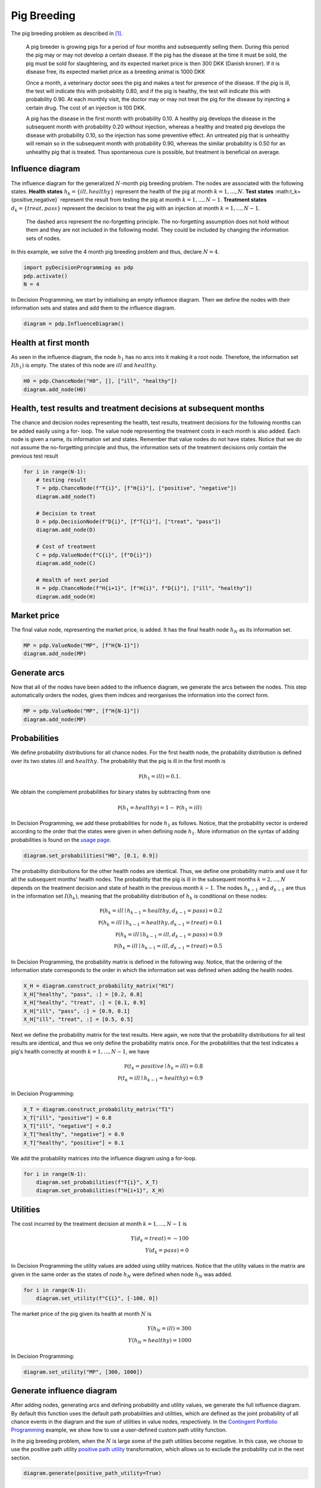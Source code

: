 Pig Breeding
============

The pig breeding problem as described in [#Lauritzen]_.

  A pig breeder is growing pigs for a period of four months and subsequently selling them. During this period the pig may or may not develop a certain disease. If the pig has the disease at the time it must be sold, the pig must be sold for slaughtering, and its expected market price is then 300 DKK (Danish kroner). If it is disease free, its expected market price as a breeding animal is 1000 DKK

  Once a month, a veterinary doctor sees the pig and makes a test for presence of the disease. If the pig is ill, the test will indicate this with probability 0.80, and if the pig is healthy, the test will indicate this with probability 0.90. At each monthly visit, the doctor may or may not treat the pig for the disease by injecting a certain drug. The cost of an injection is 100 DKK.

  A pig has the disease in the first month with probability 0.10. A healthy pig develops the disease in the subsequent month with probability 0.20 without injection, whereas a healthy and treated pig develops the disease with probability 0.10, so the injection has some preventive effect. An untreated pig that is unhealthy will remain so in the subsequent month with probability 0.90, whereas the similar probability is 0.50 for an unhealthy pig that is treated. Thus spontaneous cure is possible, but treatment is beneficial on average.

Influence diagram
.................

.. image:: figures/n-month-pig-breeding.svg
  :alt: The influence diagram of the simple car buyer example with 3 nodes.

The influence diagram for the generalized
:math:`N`-month pig breeding problem. The nodes
are associated with the following states. **Health
states** :math:`h_k=\{ill,healthy\}` represent the
health of the pig at month
:math:`k=1,...,N`. **Test states**
:math:t_k=\{positive,negative\}`
represent the result from testing the pig at month
:math:`k=1,...,N-1`. **Treatment states**
:math:`d_k=\{treat, pass\}` represent the decision
to treat the pig with an injection at month
:math:`k=1,...,N-1`.

  The dashed arcs represent the no-forgetting
  principle. The no-forgetting assumption does not
  hold without them and they are not included in
  the following model. They could be included by
  changing the information sets of nodes.

In this example, we solve the 4 month pig breeding
problem and thus, declare :math:`N = 4`.

.. code-block:: Python

  import pyDecisionProgramming as pdp
  pdp.activate()
  N = 4

In Decision Programming, we start by initialising
an empty influence diagram. Then we define the
nodes with their information sets and states and
add them to the influence diagram.

.. code-block:: Python

  diagram = pdp.InfluenceDiagram()


Health at first month
.....................

As seen in the influence diagram, the node
:math:`h_1` has no arcs into it making it a root
node. Therefore, the information set
:math:`I(h_1)` is empty. The states of this node
are :math:`ill` and :math:`healthy`.

.. code-block:: Python

  H0 = pdp.ChanceNode("H0", [], ["ill", "healthy"])
  diagram.add_node(H0)

Health, test results and treatment decisions at subsequent months
.................................................................

The chance and decision nodes representing the
health, test results, treatment decisions for the
following months can be added easily using a for-
loop. The value node representing the treatment
costs in each month is also added. Each node is
given a name, its information set and states.
Remember that value nodes do not have states.
Notice that we do not assume the no-forgetting
principle and thus, the information sets of the
treatment decisions only contain the previous test
result

.. code-block:: Python

  for i in range(N-1):
      # testing result
      T = pdp.ChanceNode(f"T{i}", [f"H{i}"], ["positive", "negative"])
      diagram.add_node(T)

      # Decision to treat
      D = pdp.DecisionNode(f"D{i}", [f"T{i}"], ["treat", "pass"])
      diagram.add_node(D)

      # Cost of treatment
      C = pdp.ValueNode(f"C{i}", [f"D{i}"])
      diagram.add_node(C)

      # Health of next period
      H = pdp.ChanceNode(f"H{i+1}", [f"H{i}", f"D{i}"], ["ill", "healthy"])
      diagram.add_node(H)

Market price
............

The final value node, representing the market
price, is added. It has the final health node
:math:`h_N` as its information set.

.. code-block:: Python

  MP = pdp.ValueNode("MP", [f"H{N-1}"])
  diagram.add_node(MP)

Generate arcs
.............

Now that all of the nodes have been added to the
influence diagram, we generate the arcs between
the nodes. This step automatically orders the
nodes, gives them indices and reorganises the
information into the correct form.


.. code-block:: Python

  MP = pdp.ValueNode("MP", [f"H{N-1}"])
  diagram.add_node(MP)


Probabilities
.............

We define probability distributions for all
chance nodes. For the first health node, the
probability distribution is defined over its two
states :math:`ill` and :math:`healthy`. The
probability that the pig is ill in the first
month is

.. math::

   \mathbb P(h_1 = ill) = 0.1.

We obtain the complement probabilities for binary
states by subtracting from one

.. math::

   \mathbb P(h_1 = healthy) = 1 - \mathbb P(h_1 = ill)

In Decision Programming, we add these
probabilities for node :math:`h_1` as follows.
Notice, that the probability vector is ordered
according to the order that the states were given
in when defining node :math:`h_1`. More
information on the syntax of adding probabilities
is found on the `usage page <usage>`_.

.. code-block:: Python

  diagram.set_probabilities("H0", [0.1, 0.9])

The probability distributions for the other
health nodes are identical. Thus, we define one
probability matrix and use it for all the
subsequent months' health nodes. The probability
that the pig is ill in the subsequent months
:math:`k=2,...,N` depends on the treatment
decision and state of health in the previous
month :math:`k-1`. The nodes :math:`h_{k-1}` and
:math:`d_{k-1}` are thus in the information set
:math:`I(h_k)`, meaning that the probability
distribution of :math:`h_k` is conditional on
these nodes:

.. math::

   \mathbb P(h_k = ill \mid h_{k-1} = healthy, d_{k-1} = pass) = 0.2\\
   \mathbb P(h_k = ill \mid h_{k-1} = healthy, d_{k-1} = treat) = 0.1\\
   \mathbb P(h_k = ill \mid h_{k-1} = ill, d_{k-1} = pass) = 0.9\\
   \mathbb P(h_k = ill \mid h_{k-1} = ill, d_{k-1} = treat) = 0.5

In Decision Programming, the probability matrix
is defined in the following way. Notice, that the
ordering of the information state corresponds to
the order in which the information set was
defined when adding the health nodes.

.. code-block:: Python

  X_H = diagram.construct_probability_matrix("H1")
  X_H["healthy", "pass", :] = [0.2, 0.8]
  X_H["healthy", "treat", :] = [0.1, 0.9]
  X_H["ill", "pass", :] = [0.9, 0.1]
  X_H["ill", "treat", :] = [0.5, 0.5]


Next we define the probability matrix for the
test results. Here again, we note that the
probability distributions for all test results
are identical, and thus we only define the
probability matrix once. For the probabilities
that the test indicates a pig's health correctly
at month :math:`k=1,...,N-1`, we have

.. math::

   \mathbb P(t_k = positive \mid h_k = ill) = 0.8\\
   \mathbb P(t_k = ill \mid h_{k-1} = healthy) = 0.9

In Decision Programming:

.. code-block:: Python

  X_T = diagram.construct_probability_matrix("T1")
  X_T["ill", "positive"] = 0.8
  X_T["ill", "negative"] = 0.2
  X_T["healthy", "negative"] = 0.9
  X_T["healthy", "positive"] = 0.1

We add the probability matrices into the influence
diagram using a for-loop.

.. code-block:: Python

  for i in range(N-1):
      diagram.set_probabilities(f"T{i}", X_T)
      diagram.set_probabilities(f"H{i+1}", X_H)


Utilities
.........

The cost incurred by the treatment decision at
month :math:`k=1,...,N-1` is

.. math::

   Y(d_k = treat) = -100\\
   Y(d_k = pass) = 0

In Decision Programming the utility values are
added using utility matrices. Notice that the
utility values in the matrix are given in the same
order as the states of node :math:`h_N` were defined
when node :math:`h_N` was added.

.. code-block:: Python

  for i in range(N-1):
      diagram.set_utility(f"C{i}", [-100, 0])

The market price of the pig given its health at
month :math:`N` is

.. math::

   Y(h_N = ill) = 300\\
   Y(h_N = healthy) = 1000

In Decision Programming:

.. code-block:: Python

  diagram.set_utility("MP", [300, 1000])


Generate influence diagram
..........................

After adding nodes, generating arcs and defining
probability and utility values, we generate the
full influence diagram. By default this function
uses the default path probabilities and utilities,
which are defined as the joint probability of all
chance events in the diagram and the sum of
utilities in value nodes, respectively. In the
`Contingent Portfolio Programming <contingent-portfolio-programming>`_
example, we show
how to use a user-defined custom path utility
function.

In the pig breeding problem, when the :math:`N` is
large some of the path utilities become negative.
In this case, we choose to use the positive path
utility `positive path utility`_ transformation,
which allows us to exclude the probability cut in
the next section.

.. _positive path utility: https://gamma-opt.github.io/DecisionProgramming.jl/stable/decision-programming/decision-model/


.. code-block:: Python

  diagram.generate(positive_path_utility=True)

Decision model
..............

Next we initialise the JuMP model and add the decision
variables. Then we add the path compatibility variables.
Since we applied an affine transformation to the utility
function, making all path utilities positive, the
probability cut can be excluded from the model. The
purpose of this is discussed in the `theoretical section`_
of this documentation.

.. _theoretical section: https://gamma-opt.github.io/DecisionProgramming.jl/stable/decision-programming/decision-model/

.. code-block:: Python

  model = pdp.Model()
  z = diagram.decision_variables(model)
  x_s = diagram.path_compatibility_variables(model, z, probability_cut = False)


We create the objective function

.. code-block:: Python

  EV = diagram.expected_value(model, x_s)
  model.objective(EV, "Max")

and set up the solver and solve the problem.

.. code-block:: Python

  model.setup_Gurobi_optimizer(
     ("IntFeasTol", 1e-9),
  )
  model.optimize()


Analyzing results
.................

Once the model is solved, we extract the results. The
results are the decision strategy, state probabilities and
utility distribution.

.. code-block:: Python

  Z = z.decision_strategy()
  S_probabilities = diagram.state_probabilities(Z)
  U_distribution = diagram.utility_distribution(Z)


Decision strategy
.................

The optimal decision strategy is:

.. code-block::

  In [1]: S_probabilities.print_decision_strategy()

  Out[2]:
  ┌────────────────┬────────────────┐
  │ State(s) of T1 │ Decision in D1 │
  ├────────────────┼────────────────┤
  │ positive       │ pass           │
  │ negative       │ pass           │
  └────────────────┴────────────────┘
  ┌────────────────┬────────────────┐
  │ State(s) of T2 │ Decision in D2 │
  ├────────────────┼────────────────┤
  │ positive       │ treat          │
  │ negative       │ pass           │
  └────────────────┴────────────────┘
  ┌────────────────┬────────────────┐
  │ State(s) of T3 │ Decision in D3 │
  ├────────────────┼────────────────┤
  │ positive       │ treat          │
  │ negative       │ pass           │
  └────────────────┴────────────────┘

The optimal strategy is to not treat the pig in the first
month regardless of if it is sick or not. In the two
subsequent months, the pig should be treated if the test
result is positive.

State probabilities
...................

The state probabilities for strategy :math:`Z` tell the
probability of each state in each node, given strategy
:math:`Z`.

.. code-block::

  In [2]: health_nodes = [f"H{i}" for i in range(N)]

  In [3]: S_probabilities.print(health_nodes)

  Out[2]:
  ┌────────┬──────────┬──────────┬─────────────┐
  │   Node │      ill │  healthy │ Fixed state │
  │ String │  Float64 │  Float64 │      String │
  ├────────┼──────────┼──────────┼─────────────┤
  │     H1 │ 0.100000 │ 0.900000 │             │
  │     H2 │ 0.270000 │ 0.730000 │             │
  │     H3 │ 0.295300 │ 0.704700 │             │
  │     H4 │ 0.305167 │ 0.694833 │             │
  └────────┴──────────┴──────────┴─────────────┘

  In [4]: test_nodes = [f"T{i}" for i in range(N-1)]

  In [5]: S_probabilities.print(test_nodes)

  Out[5]:
  ┌────────┬──────────┬──────────┬─────────────┐
  │   Node │ positive │ negative │ Fixed state │
  │ String │  Float64 │  Float64 │      String │
  ├────────┼──────────┼──────────┼─────────────┤
  │     T1 │ 0.170000 │ 0.830000 │             │
  │     T2 │ 0.289000 │ 0.711000 │             │
  │     T3 │ 0.306710 │ 0.693290 │             │
  └────────┴──────────┴──────────┴─────────────┘

  In [6]: treatment_nodes = [f"D{i}" for i in range(N-1)]

  In [7]: S_probabilities.print(treatment_nodes)

  Out[7]:
  ┌────────┬──────────┬──────────┬─────────────┐
  │   Node │    treat │     pass │ Fixed state │
  │ String │  Float64 │  Float64 │      String │
  ├────────┼──────────┼──────────┼─────────────┤
  │     D1 │ 0.000000 │ 1.000000 │             │
  │     D2 │ 0.289000 │ 0.711000 │             │
  │     D3 │ 0.306710 │ 0.693290 │             │
  └────────┴──────────┴──────────┴─────────────┘

Utility distribution
....................

We can also print the utility distribution for the optimal
strategy. The selling prices for a healthy and an ill pig
are 1000DKK and 300DKK, respectively, while the cost of
treatment is 100DKK. We can see that the probability of
the pig being ill in the end is the sum of three first
probabilities, approximately 30.5%. This matches the
probability of state :math:`ill` in the last node
:math:`h_4` in the state probabilities shown above.

.. code-block::

  In [2]: U_distribution.print_distribution()

  Out[2]:
  ┌────────┬──────────┬──────────┬─────────────┐
  │   Node │      ill │  healthy │ Fixed state │
  │ String │  Float64 │  Float64 │      String │
  ├────────┼──────────┼──────────┼─────────────┤
  │     H1 │ 0.100000 │ 0.900000 │             │
  │     H2 │ 0.270000 │ 0.730000 │             │
  │     H3 │ 0.295300 │ 0.704700 │             │
  │     H4 │ 0.305167 │ 0.694833 │             │
  └────────┴──────────┴──────────┴─────────────┘

Finally, we print some statistics for the utility
distribution. The expected value of the utility is 727DKK,
the same as in [#Lauritzen]_.

.. code-block::

  In [2]: U_distribution.print_statistics()

  Out[2]:
  ┌──────────┬────────────┐
  │     Name │ Statistics │
  │   String │    Float64 │
  ├──────────┼────────────┤
  │     Mean │ 726.812100 │
  │      Std │ 338.460723 │
  │ Skewness │  -0.811628 │
  │ Kurtosis │  -1.173465 │
  └──────────┴────────────┘


.. rubric:: References

.. [#Lauritzen] Lauritzen, S. L., & Nilsson, D. (2001). Representing and solving decision problems with limited information. Management Science, 47(9), 1235–1251. https://doi.org/10.1287/mnsc.47.9.1235.9779
